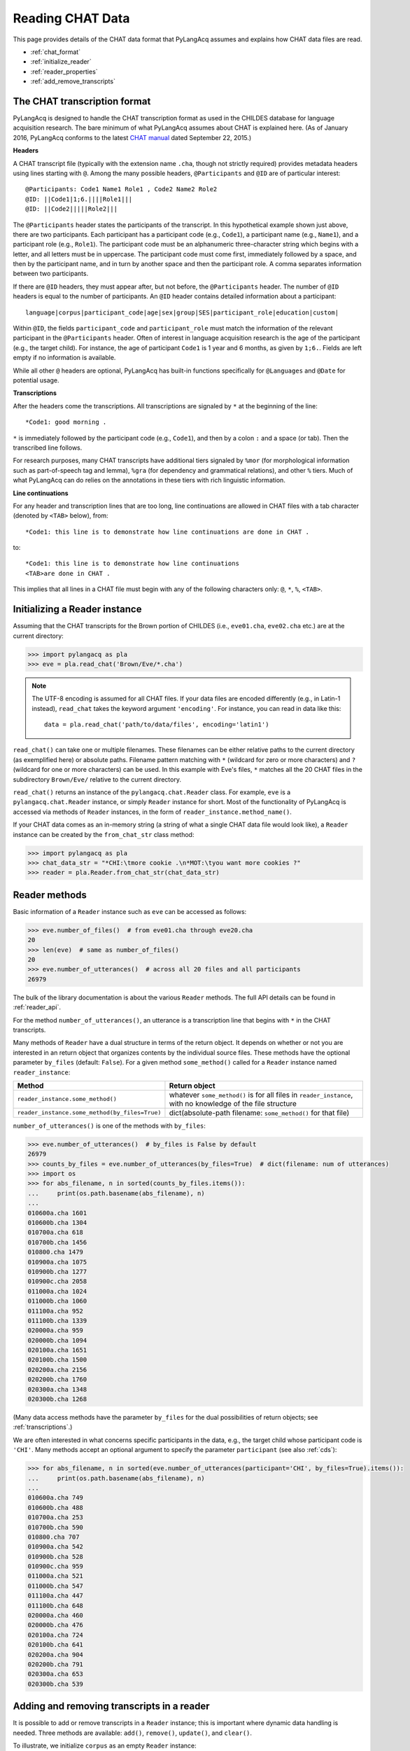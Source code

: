 .. _read:

Reading CHAT Data
=================

This page provides details of the CHAT data format that PyLangAcq assumes and
explains how CHAT data files are read.

* :ref:`chat_format`
* :ref:`initialize_reader`
* :ref:`reader_properties`
* :ref:`add_remove_transcripts`


.. _chat_format:

The CHAT transcription format
-----------------------------

PyLangAcq is designed to handle the CHAT transcription format as used in the
CHILDES database for language acquisition research.
The bare minimum of what PyLangAcq assumes about CHAT is explained here.
(As of January 2016, PyLangAcq conforms to the latest
`CHAT manual <https://talkbank.org/manuals/CHAT.pdf>`_
dated September 22, 2015.)

**Headers**

A CHAT transcript file (typically with the extension name ``.cha``, though not
strictly required) provides metadata headers using lines starting with ``@``.
Among the many possible headers,
``@Participants`` and ``@ID`` are of particular interest::

    @Participants: Code1 Name1 Role1 , Code2 Name2 Role2
    @ID: ||Code1|1;6.||||Role1|||
    @ID: ||Code2|||||Role2|||

The ``@Participants`` header states the participants of the transcript. In this
hypothetical example shown just above, there are two participants.
Each participant has a participant code (e.g., ``Code1``), a participant name
(e.g., ``Name1``), and a participant role (e.g., ``Role1``).
The participant code must be an alphanumeric three-character string
which begins with a letter, and all letters must be in uppercase.
The participant code must come first, immediately
followed by a space, and then by the participant name, and in turn by
another space and then the participant role. A comma separates
information between two participants.

If there are ``@ID`` headers, they must appear after, but not before, the
``@Participants`` header.
The number of ``@ID`` headers is equal to the number of participants.
An ``@ID`` header contains detailed information about a
participant::

    language|corpus|participant_code|age|sex|group|SES|participant_role|education|custom|

Within ``@ID``, the fields ``participant_code`` and ``participant_role``
must match the information of the relevant participant in the ``@Participants``
header.
Often of interest in language acquisition research is the age of the
participant (e.g., the target child). For instance, the age of
participant ``Code1`` is 1 year and 6 months, as given by ``1;6.``.
Fields are left empty if no information is available.

While all other ``@`` headers are optional, PyLangAcq has built-in functions
specifically for ``@Languages`` and ``@Date`` for potential usage.


**Transcriptions**

After the headers come the transcriptions. All transcriptions are signaled by
``*`` at the beginning of the line::

    *Code1: good morning .

``*`` is immediately followed by the participant code (e.g., ``Code1``), and then
by a colon ``:`` and a space (or tab). Then the transcribed line follows.

For research purposes, many CHAT transcripts have additional tiers signaled by
``%mor`` (for morphological information such as part-of-speech tag and lemma),
``%gra`` (for dependency and grammatical relations), and other ``%`` tiers.
Much of what PyLangAcq can do relies on the annotations in these tiers with
rich linguistic information.


**Line continuations**

For any header and transcription lines that are too long, line continuations
are allowed in CHAT files with a tab character (denoted by ``<TAB>`` below), from::

    *Code1: this line is to demonstrate how line continuations are done in CHAT .

to::

    *Code1: this line is to demonstrate how line continuations
    <TAB>are done in CHAT .

This implies that all lines in a CHAT file must begin with any of the following
characters only: ``@``, ``*``, ``%``, ``<TAB>``.


.. _initialize_reader:

Initializing a Reader instance
------------------------------

Assuming that the CHAT transcripts for the Brown portion of CHILDES
(i.e., ``eve01.cha``, ``eve02.cha`` etc.)
are at the current directory:

.. code-block:: python

    >>> import pylangacq as pla
    >>> eve = pla.read_chat('Brown/Eve/*.cha')

.. NOTE::
   The UTF-8 encoding is assumed for all CHAT files.
   If your data files are encoded differently (e.g., in Latin-1 instead),
   ``read_chat`` takes the keyword argument ``'encoding'``. For instance,
   you can read in data like this::

      data = pla.read_chat('path/to/data/files', encoding='latin1')

``read_chat()`` can take one or multiple filenames.
These filenames can be either relative paths to the current directory
(as exemplified here) or
absolute paths. Filename pattern matching with ``*``
(wildcard for zero or more characters) and ``?`` (wildcard for one or more
characters) can be used. In this example with Eve's files, ``*`` matches all
the 20 CHAT
files in the subdirectory ``Brown/Eve/`` relative to the current directory.

``read_chat()`` returns an instance of the
``pylangacq.chat.Reader``
class. For example, ``eve`` is a ``pylangacq.chat.Reader`` instance,
or simply ``Reader`` instance for short.
Most of the functionality of PyLangAcq is accessed via methods of ``Reader``
instances, in the form of ``reader_instance.method_name()``.


If your CHAT data comes as an in-memory string (a string of what a single
CHAT data file would look like), a ``Reader`` instance can be created by
the ``from_chat_str`` class method:

.. code-block:: python

    >>> import pylangacq as pla
    >>> chat_data_str = "*CHI:\tmore cookie .\n*MOT:\tyou want more cookies ?"
    >>> reader = pla.Reader.from_chat_str(chat_data_str)

.. _reader_properties:

Reader methods
--------------

Basic information of a ``Reader`` instance such as ``eve`` can be accessed
as follows:

.. code-block:: python

    >>> eve.number_of_files()  # from eve01.cha through eve20.cha
    20
    >>> len(eve)  # same as number_of_files()
    20
    >>> eve.number_of_utterances()  # across all 20 files and all participants
    26979

The bulk of the library documentation is about the various ``Reader`` methods.
The full API details can be found in :ref:`reader_api`.

For the method ``number_of_utterances()``, an utterance is a transcription line that
begins with ``*`` in the CHAT transcripts.


Many methods of ``Reader`` have a dual structure in terms of the return object.
It depends on whether or not you are interested in an return object that
organizes contents by the individual source files.
These methods have the optional parameter ``by_files`` (default: ``False``).
For a given method ``some_method()`` called for a ``Reader`` instance named ``reader_instance``:

==============================================  =============================================================
Method                                          Return object
==============================================  =============================================================
``reader_instance.some_method()``               whatever ``some_method()`` is for all files in ``reader_instance``, with no knowledge of the file structure
``reader_instance.some_method(by_files=True)``  dict(absolute-path filename: ``some_method()`` for that file)
==============================================  =============================================================

``number_of_utterances()`` is one of the methods with ``by_files``:

.. code-block:: python

    >>> eve.number_of_utterances()  # by_files is False by default
    26979
    >>> counts_by_files = eve.number_of_utterances(by_files=True)  # dict(filename: num of utterances)
    >>> import os
    >>> for abs_filename, n in sorted(counts_by_files.items()):
    ...     print(os.path.basename(abs_filename), n)
    ...
    010600a.cha 1601
    010600b.cha 1304
    010700a.cha 618
    010700b.cha 1456
    010800.cha 1479
    010900a.cha 1075
    010900b.cha 1277
    010900c.cha 2058
    011000a.cha 1024
    011000b.cha 1060
    011100a.cha 952
    011100b.cha 1339
    020000a.cha 959
    020000b.cha 1094
    020100a.cha 1651
    020100b.cha 1500
    020200a.cha 2156
    020200b.cha 1760
    020300a.cha 1348
    020300b.cha 1268

(Many data access methods have the parameter ``by_files``
for the dual possibilities of return objects;
see :ref:`transcriptions`.)

We are often interested in what concerns specific participants in the data,
e.g., the target child whose participant code is ``'CHI'``.
Many
methods accept an optional argument to specify the parameter ``participant``
(see also :ref:`cds`):

.. code-block:: python

    >>> for abs_filename, n in sorted(eve.number_of_utterances(participant='CHI', by_files=True).items()):
    ...     print(os.path.basename(abs_filename), n)
    ...
    010600a.cha 749
    010600b.cha 488
    010700a.cha 253
    010700b.cha 590
    010800.cha 707
    010900a.cha 542
    010900b.cha 528
    010900c.cha 959
    011000a.cha 521
    011000b.cha 547
    011100a.cha 447
    011100b.cha 648
    020000a.cha 460
    020000b.cha 476
    020100a.cha 724
    020100b.cha 641
    020200a.cha 904
    020200b.cha 791
    020300a.cha 653
    020300b.cha 539


.. _add_remove_transcripts:

Adding and removing transcripts in a reader
-------------------------------------------

It is possible to add or remove transcripts in a ``Reader`` instance;
this is important where dynamic data handling is needed.
Three methods are available:
``add()``, ``remove()``, ``update()``, and ``clear()``.

To illustrate, we initialize ``corpus`` as an empty ``Reader`` instance:

.. code-block:: python

    >>> corpus = pla.read_chat()  # empty, no filenames given

To add transcripts, use ``add()`` which takes one or more filenames
as arguments:

.. code-block:: python

    >>> corpus.add('Brown/Eve/01*.cha')  # all data prior to 2;0. (files are conveniently named by age)
    >>> corpus.number_of_files()
    12

To remove transcripts with ``remove()``:

.. code-block:: python

    >>> corpus.remove('Brown/Eve/010*.cha')  # remove data files prior to 1;10.
    >>> corpus.number_of_files()
    4

``update()`` takes a ``Reader`` instance and updates the current one:

.. code-block:: python

    >>> new_corpus = pla.read_chat('Brown/Eve/02*.cha')  # all data from 2;0.
    >>> new_corpus.number_of_files()
    8
    >>> corpus.update(new_corpus)  # use "update" to combine new_corpus into corpus
    >>> corpus.number_of_files()
    12

``clear()`` applies to a ``Reader`` instance to clear everything and reset it
as an empty ``Reader`` instance:

.. code-block:: python

    >>> corpus.clear()
    >>> corpus.number_of_files()
    0
